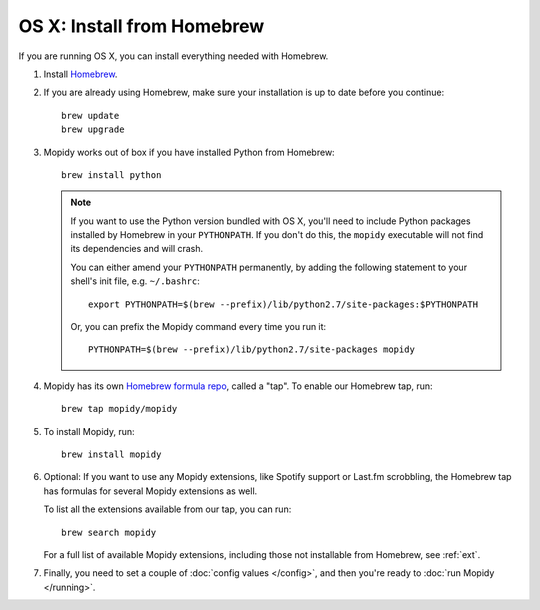 ***************************
OS X: Install from Homebrew
***************************

If you are running OS X, you can install everything needed with Homebrew.

#. Install `Homebrew <https://github.com/Homebrew/homebrew>`_.

#. If you are already using Homebrew, make sure your installation is up to
   date before you continue::

       brew update
       brew upgrade

#. Mopidy works out of box if you have installed Python from Homebrew::

       brew install python

   .. note::

       If you want to use the Python version bundled with OS X, you'll need to
       include Python packages installed by Homebrew in your ``PYTHONPATH``.
       If you don't do this, the ``mopidy`` executable will not find its
       dependencies and will crash.

       You can either amend your ``PYTHONPATH`` permanently, by adding the
       following statement to your shell's init file, e.g. ``~/.bashrc``::

           export PYTHONPATH=$(brew --prefix)/lib/python2.7/site-packages:$PYTHONPATH

       Or, you can prefix the Mopidy command every time you run it::

           PYTHONPATH=$(brew --prefix)/lib/python2.7/site-packages mopidy

#. Mopidy has its own `Homebrew formula repo
   <https://github.com/mopidy/homebrew-mopidy>`_, called a "tap". To enable our
   Homebrew tap, run::

       brew tap mopidy/mopidy

#. To install Mopidy, run::

       brew install mopidy

#. Optional: If you want to use any Mopidy extensions, like Spotify support or
   Last.fm scrobbling, the Homebrew tap has formulas for several Mopidy
   extensions as well.

   To list all the extensions available from our tap, you can run::

       brew search mopidy

   For a full list of available Mopidy extensions, including those not
   installable from Homebrew, see :ref:`ext`.

#. Finally, you need to set a couple of :doc:`config values </config>`, and
   then you're ready to :doc:`run Mopidy </running>`.
